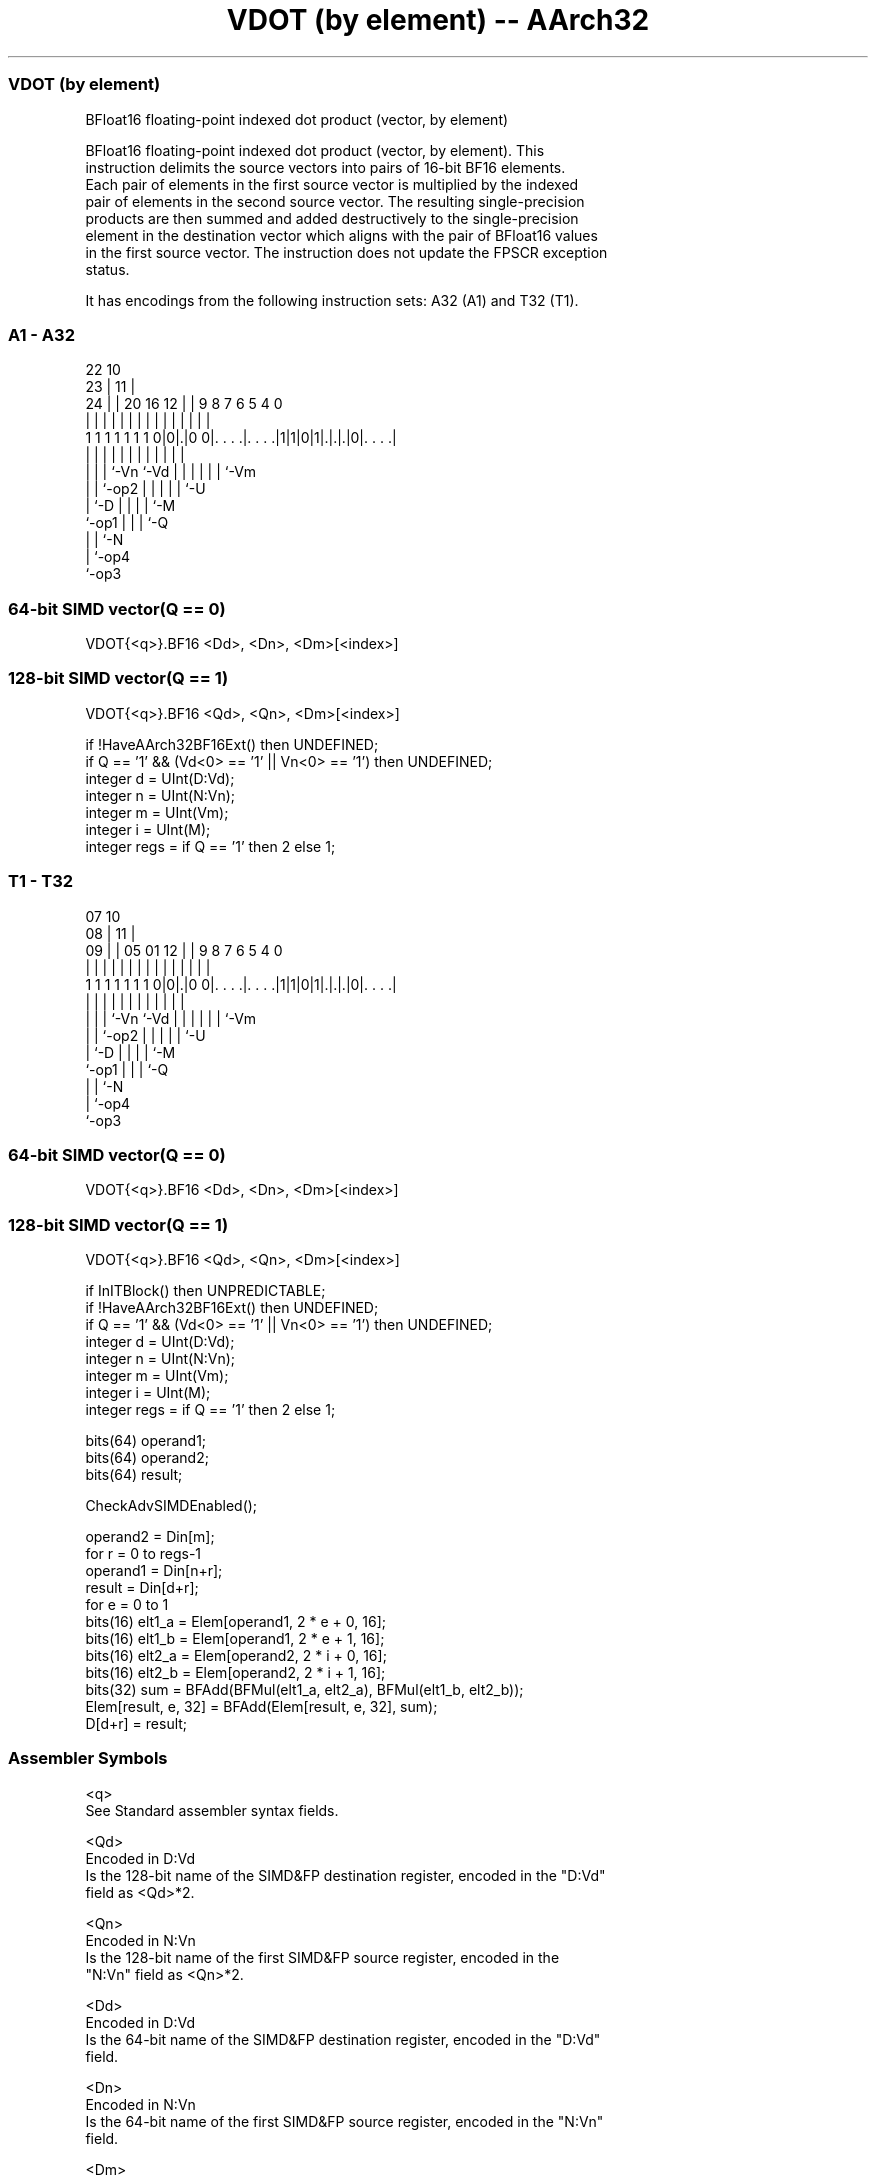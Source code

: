 .nh
.TH "VDOT (by element) -- AArch32" "7" " "  "instruction" "fpsimd"
.SS VDOT (by element)
 BFloat16 floating-point indexed dot product (vector, by element)

 BFloat16 floating-point indexed dot product (vector, by element). This
 instruction delimits the source vectors into pairs of 16-bit BF16 elements.
 Each pair of elements in the first source vector is multiplied by the indexed
 pair of elements in the second source vector. The resulting single-precision
 products are then summed and added destructively to the single-precision
 element in the destination vector which aligns with the pair of BFloat16 values
 in the first source vector. The instruction does not update the FPSCR exception
 status.


It has encodings from the following instruction sets:  A32 (A1) and  T32 (T1).

.SS A1 - A32
 
                                                                   
                     22                      10                    
                   23 |                    11 |                    
                 24 | |  20      16      12 | | 9 8 7 6 5 4       0
                  | | |   |       |       | | | | | | | | |       |
   1 1 1 1 1 1 1 0|0|.|0 0|. . . .|. . . .|1|1|0|1|.|.|.|0|. . . .|
                  | | |   |       |         |   | | | | | |
                  | | |   `-Vn    `-Vd      |   | | | | | `-Vm
                  | | `-op2                 |   | | | | `-U
                  | `-D                     |   | | | `-M
                  `-op1                     |   | | `-Q
                                            |   | `-N
                                            |   `-op4
                                            `-op3
  
  
 
.SS 64-bit SIMD vector(Q == 0)
 
 VDOT{<q>}.BF16 <Dd>, <Dn>, <Dm>[<index>]
.SS 128-bit SIMD vector(Q == 1)
 
 VDOT{<q>}.BF16 <Qd>, <Qn>, <Dm>[<index>]
 
 if !HaveAArch32BF16Ext() then UNDEFINED;
 if Q == '1' && (Vd<0> == '1' || Vn<0> == '1') then UNDEFINED;
 integer d = UInt(D:Vd);
 integer n = UInt(N:Vn);
 integer m = UInt(Vm);
 integer i = UInt(M);
 integer regs = if Q == '1' then 2 else 1;
.SS T1 - T32
 
                                                                   
                     07                      10                    
                   08 |                    11 |                    
                 09 | |  05      01      12 | | 9 8 7 6 5 4       0
                  | | |   |       |       | | | | | | | | |       |
   1 1 1 1 1 1 1 0|0|.|0 0|. . . .|. . . .|1|1|0|1|.|.|.|0|. . . .|
                  | | |   |       |         |   | | | | | |
                  | | |   `-Vn    `-Vd      |   | | | | | `-Vm
                  | | `-op2                 |   | | | | `-U
                  | `-D                     |   | | | `-M
                  `-op1                     |   | | `-Q
                                            |   | `-N
                                            |   `-op4
                                            `-op3
  
  
 
.SS 64-bit SIMD vector(Q == 0)
 
 VDOT{<q>}.BF16 <Dd>, <Dn>, <Dm>[<index>]
.SS 128-bit SIMD vector(Q == 1)
 
 VDOT{<q>}.BF16 <Qd>, <Qn>, <Dm>[<index>]
 
 if InITBlock() then UNPREDICTABLE;
 if !HaveAArch32BF16Ext() then UNDEFINED;
 if Q == '1' && (Vd<0> == '1' || Vn<0> == '1') then UNDEFINED;
 integer d = UInt(D:Vd);
 integer n = UInt(N:Vn);
 integer m = UInt(Vm);
 integer i = UInt(M);
 integer regs = if Q == '1' then 2 else 1;
 
 bits(64) operand1;
 bits(64) operand2;
 bits(64) result;
 
 CheckAdvSIMDEnabled();
 
 operand2 = Din[m];
 for r = 0 to regs-1
     operand1 = Din[n+r];
     result = Din[d+r];
     for e = 0 to 1
         bits(16) elt1_a = Elem[operand1, 2 * e + 0, 16];
         bits(16) elt1_b = Elem[operand1, 2 * e + 1, 16];
         bits(16) elt2_a = Elem[operand2, 2 * i + 0, 16];
         bits(16) elt2_b = Elem[operand2, 2 * i + 1, 16];
         bits(32) sum = BFAdd(BFMul(elt1_a, elt2_a), BFMul(elt1_b, elt2_b));
         Elem[result, e, 32] = BFAdd(Elem[result, e, 32], sum);
     D[d+r] = result;
 

.SS Assembler Symbols

 <q>
  See Standard assembler syntax fields.

 <Qd>
  Encoded in D:Vd
  Is the 128-bit name of the SIMD&FP destination register, encoded in the "D:Vd"
  field as <Qd>*2.

 <Qn>
  Encoded in N:Vn
  Is the 128-bit name of the first SIMD&FP source register, encoded in the
  "N:Vn" field as <Qn>*2.

 <Dd>
  Encoded in D:Vd
  Is the 64-bit name of the SIMD&FP destination register, encoded in the "D:Vd"
  field.

 <Dn>
  Encoded in N:Vn
  Is the 64-bit name of the first SIMD&FP source register, encoded in the "N:Vn"
  field.

 <Dm>
  Encoded in Vm
  Is the 64-bit name of the second SIMD&FP source register, encoded in the "Vm"
  field.

 <index>
  Encoded in M
  Is the element index in the range 0 to 1, encoded in the "M" field.



.SS Operation

 bits(64) operand1;
 bits(64) operand2;
 bits(64) result;
 
 CheckAdvSIMDEnabled();
 
 operand2 = Din[m];
 for r = 0 to regs-1
     operand1 = Din[n+r];
     result = Din[d+r];
     for e = 0 to 1
         bits(16) elt1_a = Elem[operand1, 2 * e + 0, 16];
         bits(16) elt1_b = Elem[operand1, 2 * e + 1, 16];
         bits(16) elt2_a = Elem[operand2, 2 * i + 0, 16];
         bits(16) elt2_b = Elem[operand2, 2 * i + 1, 16];
         bits(32) sum = BFAdd(BFMul(elt1_a, elt2_a), BFMul(elt1_b, elt2_b));
         Elem[result, e, 32] = BFAdd(Elem[result, e, 32], sum);
     D[d+r] = result;

